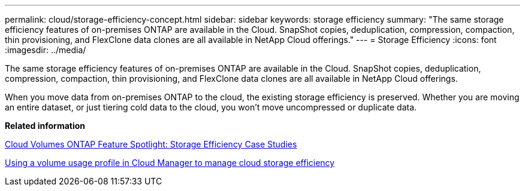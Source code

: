 ---
permalink: cloud/storage-efficiency-concept.html
sidebar: sidebar
keywords: storage efficiency
summary: "The same storage efficiency features of on-premises ONTAP are available in the Cloud. SnapShot copies, deduplication, compression, compaction, thin provisioning, and FlexClone data clones are all available in NetApp Cloud offerings."
---
= Storage Efficiency
:icons: font
:imagesdir: ../media/

[.lead]
The same storage efficiency features of on-premises ONTAP are available in the Cloud. SnapShot copies, deduplication, compression, compaction, thin provisioning, and FlexClone data clones are all available in NetApp Cloud offerings.

When you move data from on-premises ONTAP to the cloud, the existing storage efficiency is preserved. Whether you are moving an entire dataset, or just tiering cold data to the cloud, you won't move uncompressed or duplicate data.

*Related information*

https://cloud.netapp.com/blog/storage-efficiency-success-stories-with-cloud-volumes-ontap[Cloud Volumes ONTAP Feature Spotlight: Storage Efficiency Case Studies]

https://docs.netapp.com/us-en/occm/task_planning_your_config.html[Using a volume usage profile in Cloud Manager to manage cloud storage efficiency]
